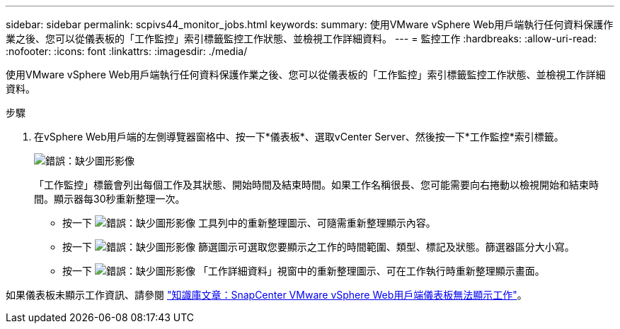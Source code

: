 ---
sidebar: sidebar 
permalink: scpivs44_monitor_jobs.html 
keywords:  
summary: 使用VMware vSphere Web用戶端執行任何資料保護作業之後、您可以從儀表板的「工作監控」索引標籤監控工作狀態、並檢視工作詳細資料。 
---
= 監控工作
:hardbreaks:
:allow-uri-read: 
:nofooter: 
:icons: font
:linkattrs: 
:imagesdir: ./media/


[role="lead"]
使用VMware vSphere Web用戶端執行任何資料保護作業之後、您可以從儀表板的「工作監控」索引標籤監控工作狀態、並檢視工作詳細資料。

.步驟
. 在vSphere Web用戶端的左側導覽器窗格中、按一下*儀表板*、選取vCenter Server、然後按一下*工作監控*索引標籤。
+
image:scpivs44_image8.png["錯誤：缺少圖形影像"]

+
「工作監控」標籤會列出每個工作及其狀態、開始時間及結束時間。如果工作名稱很長、您可能需要向右捲動以檢視開始和結束時間。顯示器每30秒重新整理一次。

+
** 按一下 image:scpivs44_image36.png["錯誤：缺少圖形影像"] 工具列中的重新整理圖示、可隨需重新整理顯示內容。
** 按一下 image:scpivs44_image41.png["錯誤：缺少圖形影像"] 篩選圖示可選取您要顯示之工作的時間範圍、類型、標記及狀態。篩選器區分大小寫。
** 按一下 image:scpivs44_image36.png["錯誤：缺少圖形影像"] 「工作詳細資料」視窗中的重新整理圖示、可在工作執行時重新整理顯示畫面。




如果儀表板未顯示工作資訊、請參閱 https://kb.netapp.com/Advice_and_Troubleshooting/Data_Protection_and_Security/SnapCenter/SnapCenter_vSphere_web_client_dashboard_does_not_display_jobs["知識庫文章：SnapCenter VMware vSphere Web用戶端儀表板無法顯示工作"^]。
